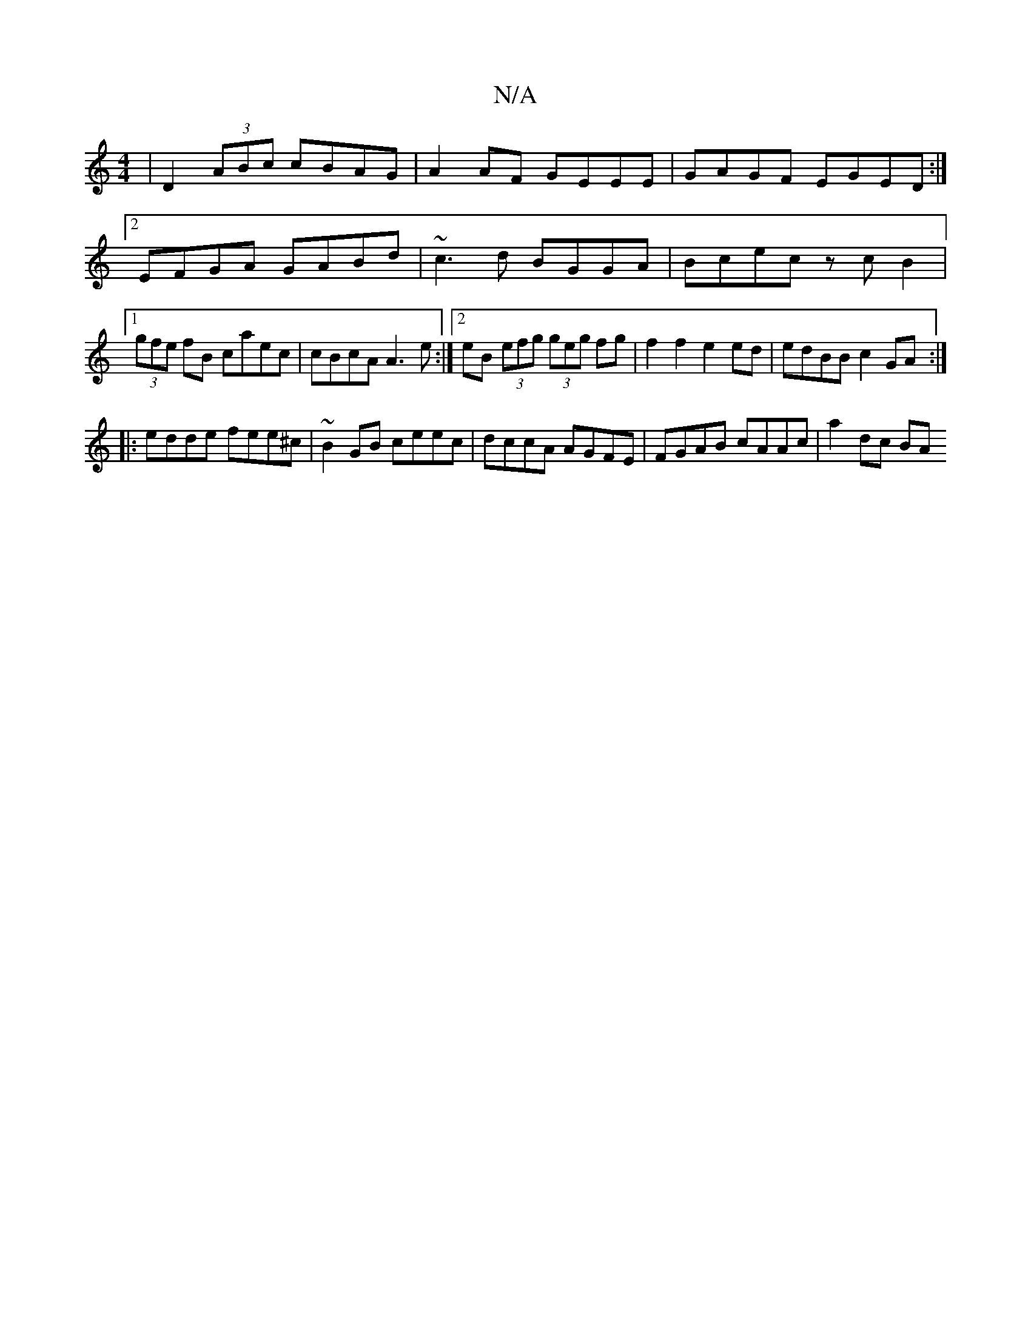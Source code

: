 X:1
T:N/A
M:4/4
R:N/A
K:Cmajor
|D2 (3ABc cBAG|A2AF GEEE|GAGF EGED:|2 EFGA GABd|~c3d BGGA|Bcec zcB2 |1 (3gfe fB caec | cBcA A3e :|[2 eB (3efg (3geg fg | f2f2 e2 ed | edBB c2 GA :| 
|:edde fee^c|~B2GB ceec|dccA AGFE|FGAB cAAc|a2dc BA